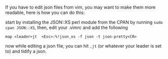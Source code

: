 If you have to edit json files from vim, you may want to make them more
readable, here is how you can do this:

start by installing the JSON::XS perl module from the CPAN by running
=sudo cpan JSON::XS=, then, edit your .vimrc and add the following

#+BEGIN_EXAMPLE
    map <leader>jt  <Esc>:%!json_xs -f json -t json-pretty<CR>
#+END_EXAMPLE

now while editing a json file, you can hit =,jt= (or whatever your
leader is set to) and tidify a json.
